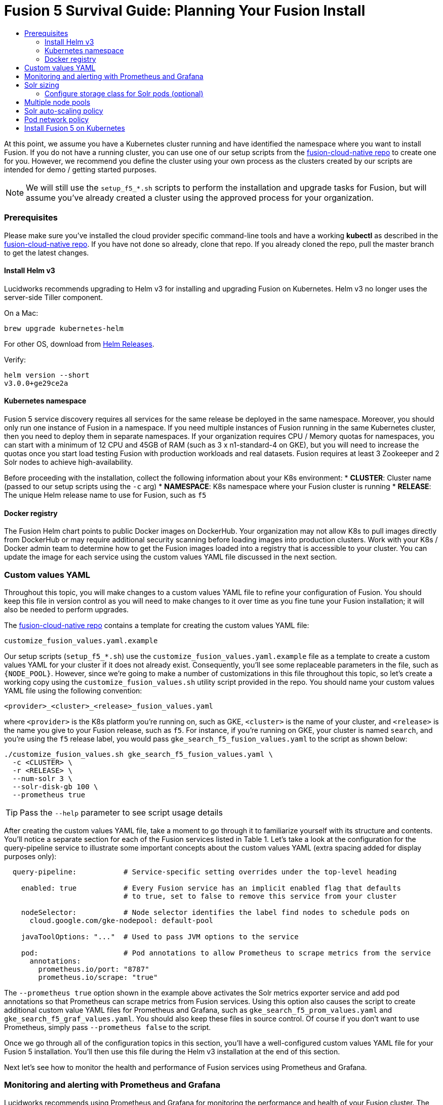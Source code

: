 = Fusion 5 Survival Guide: Planning Your Fusion Install
:toc:
:toclevels: 3
:toc-title:

// tag::body[]

At this point, we assume you have a Kubernetes cluster running and have identified the namespace where you want to install Fusion. If you do not have a running cluster, you can use one of our setup scripts from the link:https://github.com/lucidworks/fusion-cloud-native[fusion-cloud-native repo^] to create one for you. However, we recommend you define the cluster using your own process as the clusters created by our scripts are intended for demo / getting started purposes.

NOTE: We will still use the `setup_f5_*.sh` scripts to perform the installation and upgrade tasks for Fusion, but will assume you've already created a cluster using the approved process for your organization.

=== Prerequisites

Please make sure you've installed the cloud provider specific command-line tools and have a working *kubectl* as described in the link:https://github.com/lucidworks/fusion-cloud-native[fusion-cloud-native repo^]. If you have not done so already, clone that repo. If you already cloned the repo, pull the master branch to get the latest changes.

==== Install Helm v3

Lucidworks recommends upgrading to Helm v3 for installing and upgrading Fusion on Kubernetes. Helm v3 no longer uses the server-side Tiller component.

On a Mac:
[source,bash]
----
brew upgrade kubernetes-helm
----

For other OS, download from link:https://github.com/helm/helm/releases[Helm Releases^].

Verify:

[source,bash]
----
helm version --short
v3.0.0+ge29ce2a
----

==== Kubernetes namespace

Fusion 5 service discovery requires all services for the same release be deployed in the same namespace. Moreover, you should only run one instance of Fusion in a namespace. If you need multiple instances of Fusion running in the same Kubernetes cluster, then you need to deploy them in separate namespaces. If your organization requires CPU / Memory quotas for namespaces, you can start with a minimum of 12 CPU and 45GB of RAM (such as 3 x n1-standard-4 on GKE), but you will need to increase the quotas once you start load testing Fusion with production workloads and real datasets. Fusion requires at least 3 Zookeeper and 2 Solr nodes to achieve high-availability.

Before proceeding with the installation, collect the following information about your K8s environment:
* *CLUSTER*: Cluster name (passed to our setup scripts using the `-c` arg)
* *NAMESPACE*: K8s namespace where your Fusion cluster is running
* *RELEASE*: The unique Helm release name to use for Fusion, such as `f5`

==== Docker registry

The Fusion Helm chart points to public Docker images on DockerHub. Your organization may not allow K8s to pull images directly from DockerHub or may require additional security scanning before loading images into production clusters. Work with your K8s / Docker admin team to determine how to get the Fusion images loaded into a registry that is accessible to your cluster. You can update the image for each service using the custom values YAML file discussed in the next section.

=== Custom values YAML

Throughout this topic, you will make changes to a custom values YAML file to refine your configuration of Fusion. You should keep this file in version control as you will need to make changes to it over time as you fine tune your Fusion installation; it will also be needed to perform upgrades.

The link:https://github.com/lucidworks/fusion-cloud-native[fusion-cloud-native repo^] contains a template for creating the custom values YAML file:

```
customize_fusion_values.yaml.example
```

Our setup scripts (`setup_f5_*.sh`) use the `customize_fusion_values.yaml.example` file as a template to create a custom values YAML for your cluster if it does not already exist. Consequently, you'll see some replaceable parameters in the file, such as `{NODE_POOL}`. However, since we're going to make a number of customizations in this file throughout this topic, so let's create a working copy using the `customize_fusion_values.sh` utility script provided in the repo. You should name your custom values YAML file using the following convention:

```
<provider>_<cluster>_<release>_fusion_values.yaml
```

where `<provider>` is the K8s platform you’re running on, such as GKE, `<cluster>` is the name of your cluster, and `<release>` is the name you give to your Fusion release, such as `f5`. For instance, if you're running on GKE, your cluster is named `search`, and you're using the `f5` release label, you would pass `gke_search_f5_fusion_values.yaml` to the script as shown below:

```
./customize_fusion_values.sh gke_search_f5_fusion_values.yaml \
  -c <CLUSTER> \
  -r <RELEASE> \
  --num-solr 3 \
  --solr-disk-gb 100 \
  --prometheus true
```

TIP: Pass the `--help` parameter to see script usage details

After creating the custom values YAML file, take a moment to go through it to familiarize yourself with its structure and contents. You'll notice a separate section for each of the Fusion services listed in Table 1. Let's take a look at the configuration for the query-pipeline service to illustrate some important concepts about the custom values YAML (extra spacing added for display purposes only):

[source,yaml]
----
  query-pipeline:           # Service-specific setting overrides under the top-level heading

    enabled: true           # Every Fusion service has an implicit enabled flag that defaults
                            # to true, set to false to remove this service from your cluster

    nodeSelector:           # Node selector identifies the label find nodes to schedule pods on
      cloud.google.com/gke-nodepool: default-pool

    javaToolOptions: "..."  # Used to pass JVM options to the service

    pod:                    # Pod annotations to allow Prometheus to scrape metrics from the service
      annotations:
        prometheus.io/port: "8787"
        prometheus.io/scrape: "true"
----

The `--prometheus true` option shown in the example above activates the Solr metrics exporter service and add pod annotations so that Prometheus can scrape metrics from Fusion services. Using this option also causes the script to create additional custom value YAML files for Prometheus and Grafana, such as `gke_search_f5_prom_values.yaml` and `gke_search_f5_graf_values.yaml`. You should also keep these files in source control. Of course if you don't want to use Prometheus, simply pass `--prometheus false` to the script.

Once we go through all of the configuration topics in this section, you'll have a well-configured custom values YAML file for your Fusion 5 installation. You'll then use this file during the Helm v3 installation at the end of this section.

Next let's see how to monitor the health and performance of Fusion services using Prometheus and Grafana.

=== Monitoring and alerting with Prometheus and Grafana

Lucidworks recommends using Prometheus and Grafana for monitoring the performance and health of your Fusion cluster. The following diagram depicts how metrics work in a Fusion cluster:

ifdef::env-github[]
image:metrics.png[]
endif::[]
ifndef::env-github[]
image:metrics.png[]
endif::[]

Notice in the diagram that Prometheus pulls (or "scrapes") metrics from Fusion services. Prometheus identifies which services to pull metrics from using pod annotations. For instance, to enable metrics for the Fusion `query-pipeline` service, you add the following pod annotations for the query service in the custom values YAML file (this is already done for you in the `customize_fusion_values.yaml.example` template).

[source,yaml]
----
query-pipeline:
  ...
  pod:
    annotations:
      prometheus.io/port: "8787"
      prometheus.io/scrape: "true"
----

If you used the `--prometheus true` option when running the `customize_fusion_values.sh` script in the previous section, then you will have custom value YAML files for Prometheus and Grafana. You can use these files when installing Prometheus and Grafana; the settings should work for most Fusion clusters but you should review the contents of each to ensure the settings are suited for your needs, such as how long to keep metrics (default is 48h). For more information on how to configure these services, see link:https://github.com/helm/charts/tree/master/stable/prometheus[Prometheus^] and link:https://github.com/helm/charts/tree/master/stable/grafana[Grafana^] helm chart information.

We'll cover how to install the default Grafana dashboards provided in the link:https://github.com/lucidworks/fusion-cloud-native[fusion-cloud-native repo^] later in this topic.

After the initial installation of Prometheus and Grafana, you'll need to use helm directly for making changes to those services as the `setup_f5_*.sh` scripts do not perform upgrades on Prometheus and Grafana. For instance, if you change a setting in the prom values YAML, you would do:

[source,bash]
----
helm upgrade ${RELEASE}-prom stable/prometheus --namespace "${NAMESPACE}" \
  -f "$PROMETHEUS_VALUES" --version 9.0.0
----

=== Solr sizing

When you're ready to build a production ready setup for Fusion 5, you need to customize the Fusion Helm chart to ensure Fusion is well-configured for production workloads.

You'll be able to scale the number of nodes for Solr up and down after building the cluster, but you need to establish the initial size of the nodes (memory and CPU) and size / type of disks you need.

Let's walk through an example config so you understand which parameters to change in the custom values YAML file.

[source,yaml]
----
solr:
  resources:                    # Set resource limits for Solr to help K8s pod scheduling;
    limits:                     # these limits are not just for the Solr process in the pod,
      cpu: "7700m"              # so allow ample memory for loading index files into the OS cache (mmap)
      memory: "26Gi"
    requests:
      cpu: "7000m"
      memory: "25Gi"
  logLevel: WARN
  nodeSelector:
    fusion_node_type: search    # Run this Solr StatefulSet in the "search" node pool
  exporter:
    enabled: true               # Enable the Solr metrics exporter (for Prometheus) and
                                # schedule on the default node pool (system partition)
    podAnnotations:
      prometheus.io/scrape: "true"
      prometheus.io/port: "9983"
      prometheus.io/path: "/metrics"
    nodeSelector:
      cloud.google.com/gke-nodepool: default-pool
  image:
    tag: 8.3.1
  updateStrategy:
    type: "RollingUpdate"
  javaMem: "-Xms11g -Xmx11g -Xmn4g -XX:ParallelGCThreads=8" # Configure memory settings for Solr
  volumeClaimTemplates:
    storageSize: "100Gi"        # Size of the Solr disk
  replicaCount: 6               # Number of Solr pods to run in this StatefulSet

zookeeper:
  nodeSelector:
    cloud.google.com/gke-nodepool: default-pool
  replicaCount: 3               # Number of Zookeepers
  persistence:
    size: 20Gi
  resources: {}
  env:
    ZK_HEAP_SIZE: 1G
    ZOO_AUTOPURGE_PURGEINTERVAL: 1
----

To be clear, you can tune GC settings and number of replicas after the cluster is built. But changing the size of the persistent volumes is more complicated so you should try to pick a good size initially.

==== Configure storage class for Solr pods (optional)

If you wish to run with a storage class other than the default you can create a storage class for your Solr pods before you install. For example to create regional disks in GCP you can create a file called `storageClass.yaml` with the following contents:

[source,yaml]
----
kind: StorageClass
apiVersion: storage.k8s.io/v1
metadata:
 name: solr-gke-storage-regional
provisioner: kubernetes.io/gce-pd
parameters:
 type: pd-standard
 replication-type: regional-pd
 zones: us-west1-b, us-west1-c
----

and then provision into your cluster by calling:

[source,bash]
----
kubectl apply -f storageClass.yaml
----

to then have Solr use the storage class by adding the following to the custom values YAML:

[source,yaml]
----
solr:
  volumeClaimTemplates:
    storageClassName: solr-gke-storage-regional
    storageSize: 250Gi
----

NOTE: We're not advocating that you must use regional disks for Solr storage, as that would be redundant with Solr replication. We're just using this as an example of how to configure a custom storage class for Solr disks if you see the need. For instance, you could use regional disks without Solr replication for write-heavy type collections.

=== Multiple node pools

As discussed in the Workload Isolation with Multiple Node Pools section above, Lucidworks recommends isolating search workloads from analytics workloads using multiple node pools. You'll need to define multiple node pools for your cluster as our scripts do not do this for you; we do provide an example script for GKE, see `create_gke_cluster_node_pools.sh`.

In the custom values YAML file, you can add additional Solr StatefulSets by adding their names to the list under the nodePools property. If any property for that statefulset needs to be changed from the default set of values, then it can be set directly on the object representing the node pool, any properties that are omitted are defaulted to the base value. See the following example (additional whitespace added for display purposes only):

[source,yaml]
----
solr:
  nodePools:
    - name: ""                      # Empty string "" is the suffix for the default partition

    - name: "analytics"             # Override settings for analytics Solr pods
      javaMem: "-Xmx6g"
      replicaCount: 6
      storageSize: "100Gi"
      nodeSelector:                 # Assign analytics Solr pods to the node pool
        fusion_node_type: analytics # with label fusion_node_type=analytics
      resources:
        requests:
          cpu: 2
          memory: 12Gi
        limits:
          cpu: 3
          memory: 12Gi
    - name: "search"                # Override settings for search Solr pods
      javaMem: "-Xms11g -Xmx11g"
      replicaCount: 12
      storageSize: "50Gi"
      nodeSelector:                 # Assign search Solr pods to the node pool
        fusion_node_type: search    # with label fusion_node_type=search
      resources:
        limits:
          cpu: "7700m"
          memory: "26Gi"
        requests:
          cpu: "7000m"
          memory: "25Gi"
  nodeSelector:                                 # Default settings for all Solr pods if not
    cloud.google.com/gke-nodepool: default-pool # specifically overridden in the nodePools section above
...
----

In the above example the analytics partition will have 6 replicas (Solr pods), but the search nodepool would have 12 replicas. Each nodepool would automatically be assigned the property of `-Dfusion_node_type=<search/system/analytics>` which matches the name of the nodePool. The empty nodePool name `""` just maps to the default settings / node pool if not specifically overridden.

The Solr pods will have a `fusion_node_type` system property set on them as shown below:

image:fusion_node_type.png[]

You can use the `fusion_node_type` property in Solr auto-scaling policies to govern replica placement during collection creation.

[[solr-autoscaling]]
=== Solr auto-scaling policy

You can configure a custom Solr auto-scaling policy in the custom values YAML file under the `fusion-admin` section as shown below:
[source,yaml]
----
fusion-admin:
  ...
  solrAutocalingPolicyJson:
    {
      "set-cluster-policy": [
        {"node": "#ANY", "shard": "#EACH", "replica":"<2"},
        {"replica": "#EQUAL", "sysprop.solr_zone": "#EACH", "strict" : false}
      ]
    }
----
You can use an auto-scaling policy to govern how the shards and replicas for Fusion system and application-specific collections are laid out.

If your cluster defines the search, analytics, and system node pools, then we recommend using the policy.json provided in the link:https://github.com/lucidworks/fusion-cloud-native[fusion-cloud-native repo^] as a starting point. The Fusion Admin service will apply the policy from the custom values YAML file to Solr before creating system collections during initialization.

=== Pod network policy

A Kubernetes network policy governs how groups of pods are allowed to communicate with each other and other network endpoints. With Fusion, it's expected that all incoming traffic flows through the API Gateway service. Moreover, all Fusion services in the same namespace expect an internal JWT to be included in the request, which is supplied by the Gateway. Consequently, Fusion services enforce a basic level of API security and do not need an additional network policy to protect them from other pods in the cluster. However, some organizations will still want to configure a network policy. Lucidworks will provide a starting policy YAML file with Fusion 5.1.

=== Install Fusion 5 on Kubernetes

At this point, you're ready to install Fusion 5 using your custom values YAML file. Use the appropriate setup script for your platform, such as `setup_f5_aks.sh` for AKS. If you're not running on AKS, EKS, or GKE, then simply use the `setup_f5_k8s.sh` script. Pass the `--help` option to see script usage details. For instance, the following command will install Fusion along with Prometheus and Grafana into the default namespace in a cluster named search running in the us-west1 region with the f5 release label:

[source,bash]
----
./setup_f5_gke.sh -c search -p gcp-project -z us-west1 \
  -r f5 -n default --prometheus install \
  -t -h <ingress-hostname>
----

Once the install completes, refer to the Verifying the Fusion Installation steps to verify your Fusion installation is running correctly.

IMPORTANT: If you used our script to configure an Ingress for the API gateway service, (`-t -h` options), then you should move the contents of the `tls-values.yaml` file under the `api-gateway` section of your main custom values YAML file. This alleviates having to keep track of both configuration files when upgrading. For instance, if you passed `-t -h test1.lucidworkssales.com` to the setup script, then you would copy the contents of `tls-values.yaml` to your main custom values YAML file under the `api-gateway` section as shown below:

[source,yaml]
----
api-gateway:
  service:
    type: "NodePort"
  ingress:
    enabled: true
    host: "test1.lucidworkssales.com"
    tls:
      enabled: true
    annotations:
      "networking.gke.io/managed-certificates": "f502rc6-managed-certificate"
      "kubernetes.io/ingress.class": "gce"
  nodeSelector:
    cloud.google.com/gke-nodepool: default-pool
  pod:
    annotations:
      prometheus.io/port: "6764"
      prometheus.io/scrape: "true"
----

// end::body[]
